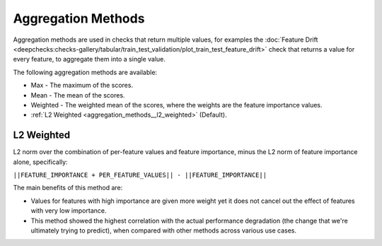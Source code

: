 .. _aggregation_methods:

===================
Aggregation Methods
===================

Aggregation methods are used in checks that return multiple values, for examples the
:doc:`Feature Drift <deepchecks:checks-gallery/tabular/train_test_validation/plot_train_test_feature_drift>` check
that returns a value for every feature, to aggregate them into a single value.

The following aggregation methods are available:

* Max - The maximum of the scores.
* Mean - The mean of the scores.
* Weighted - The weighted mean of the scores, where the weights are the feature importance values.
* :ref:`L2 Weighted <aggregation_methods__l2_weighted>` (Default).

.. _aggregation_methods__l2_weighted:
L2 Weighted
===========
L2 norm over the combination of per-feature values and feature importance, minus the
L2 norm of feature importance alone, specifically:

``||FEATURE_IMPORTANCE + PER_FEATURE_VALUES|| - ||FEATURE_IMPORTANCE||``

The main benefits of this method are:

* Values for features with high importance are given more weight yet it does not cancel out the
  effect of features with very low importance.
* This method showed the highest correlation with the actual performance degradation (the change that we're
  ultimately trying to predict), when compared with other methods across various use cases.
